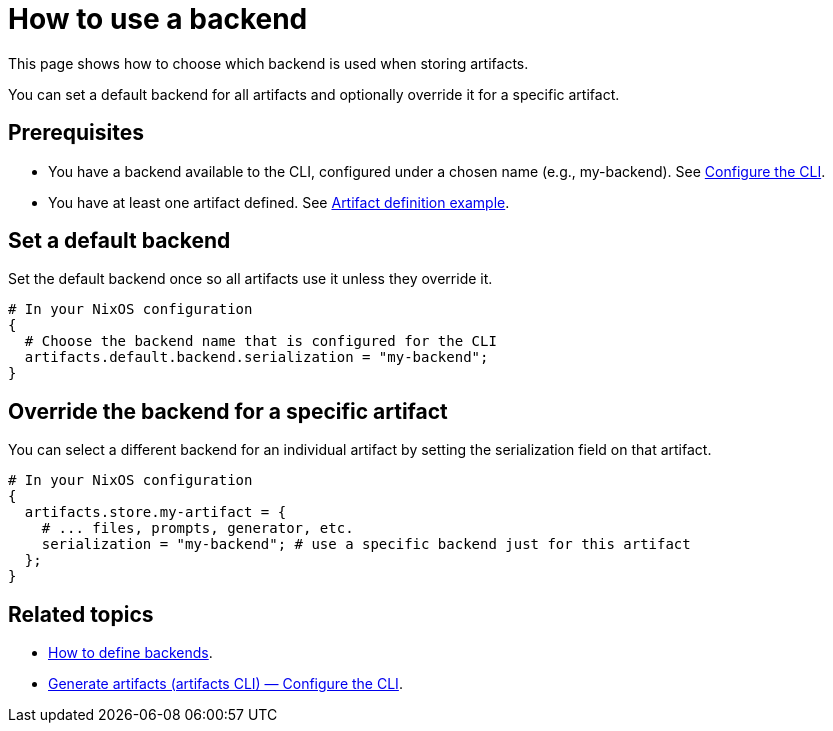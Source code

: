 = How to use a backend

This page shows how to choose which backend is used when storing artifacts.

You can set a default backend for all artifacts and optionally override it for a specific artifact.

== Prerequisites

- You have a backend available to the CLI, configured under a chosen name (e.g., my-backend). See xref:generate-artifacts-cli.adoc#_configure_the_cli[Configure the CLI].
- You have at least one artifact defined. See xref:artifact-definition-example.adoc[Artifact definition example].

== Set a default backend

Set the default backend once so all artifacts use it unless they override it.

[source,nix]
----
# In your NixOS configuration
{
  # Choose the backend name that is configured for the CLI
  artifacts.default.backend.serialization = "my-backend";
}
----

== Override the backend for a specific artifact

You can select a different backend for an individual artifact by setting the serialization field on that artifact.

[source,nix]
----
# In your NixOS configuration
{
  artifacts.store.my-artifact = {
    # ... files, prompts, generator, etc.
    serialization = "my-backend"; # use a specific backend just for this artifact
  };
}
----

== Related topics

- xref:defining-backends.adoc[How to define backends].
- xref:generate-artifacts-cli.adoc#_configure_the_cli[Generate artifacts (artifacts CLI) — Configure the CLI].
